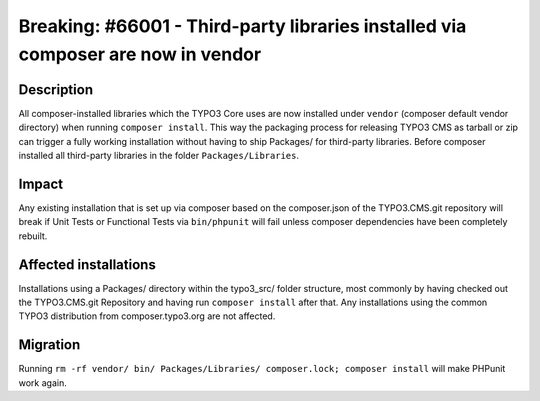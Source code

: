 =================================================================================
Breaking: #66001 - Third-party libraries installed via composer are now in vendor
=================================================================================

Description
===========

All composer-installed libraries which the TYPO3 Core uses are now installed under ``vendor`` (composer default vendor directory)
when running ``composer install``. This way the packaging process for releasing TYPO3 CMS as tarball or zip
can trigger a fully working installation without having to ship Packages/ for third-party libraries. Before composer
installed all third-party libraries in the folder ``Packages/Libraries``.


Impact
======

Any existing installation that is set up via composer based on the composer.json of the TYPO3.CMS.git repository
will break if Unit Tests or Functional Tests via ``bin/phpunit`` will fail unless composer dependencies have been
completely rebuilt.


Affected installations
======================

Installations using a Packages/ directory within the typo3_src/ folder structure, most commonly by having checked out
the TYPO3.CMS.git Repository and having run ``composer install`` after that. Any installations using the common
TYPO3 distribution from composer.typo3.org are not affected.


Migration
=========

Running ``rm -rf vendor/ bin/ Packages/Libraries/ composer.lock; composer install`` will make PHPunit
work again.
